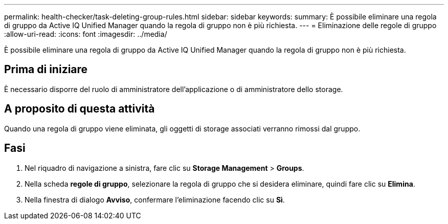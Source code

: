 ---
permalink: health-checker/task-deleting-group-rules.html 
sidebar: sidebar 
keywords:  
summary: È possibile eliminare una regola di gruppo da Active IQ Unified Manager quando la regola di gruppo non è più richiesta. 
---
= Eliminazione delle regole di gruppo
:allow-uri-read: 
:icons: font
:imagesdir: ../media/


[role="lead"]
È possibile eliminare una regola di gruppo da Active IQ Unified Manager quando la regola di gruppo non è più richiesta.



== Prima di iniziare

È necessario disporre del ruolo di amministratore dell'applicazione o di amministratore dello storage.



== A proposito di questa attività

Quando una regola di gruppo viene eliminata, gli oggetti di storage associati verranno rimossi dal gruppo.



== Fasi

. Nel riquadro di navigazione a sinistra, fare clic su *Storage Management* > *Groups*.
. Nella scheda *regole di gruppo*, selezionare la regola di gruppo che si desidera eliminare, quindi fare clic su *Elimina*.
. Nella finestra di dialogo *Avviso*, confermare l'eliminazione facendo clic su *Sì*.

